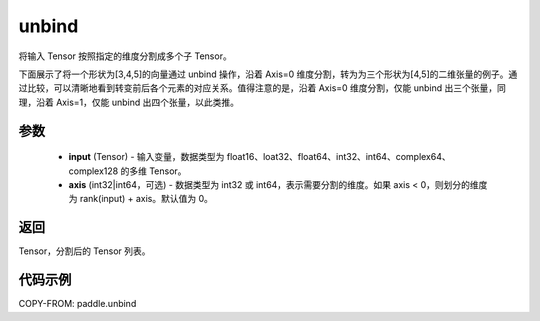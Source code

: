 .. _cn_api_paddle_unbind:

unbind
-------------------------------

.. py:function:: paddle.unbind(input, axis=0)




将输入 Tensor 按照指定的维度分割成多个子 Tensor。

下面展示了将一个形状为[3,4,5]的向量通过 unbind 操作，沿着 Axis=0 维度分割，转为为三个形状为[4,5]的二维张量的例子。通过比较，可以清晰地看到转变前后各个元素的对应关系。值得注意的是，沿着 Axis=0 维度分割，仅能 unbind 出三个张量，同理，沿着 Axis=1，仅能 unbind 出四个张量，以此类推。

.. image:: ../../images/api_legend/unbind.png
   :alt: 图例

参数
:::::::::
       - **input** (Tensor) - 输入变量，数据类型为 float16、loat32、float64、int32、int64、complex64、complex128 的多维 Tensor。
       - **axis** (int32|int64，可选) - 数据类型为 int32 或 int64，表示需要分割的维度。如果 axis < 0，则划分的维度为 rank(input) + axis。默认值为 0。

返回
:::::::::
Tensor，分割后的 Tensor 列表。

代码示例
:::::::::

COPY-FROM: paddle.unbind
